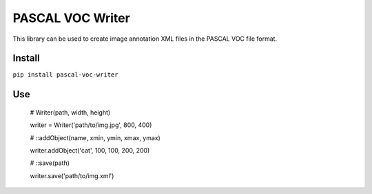 PASCAL VOC Writer
=================

This library can be used to create image annotation XML files in the PASCAL VOC
file format.

Install
-------

``pip install pascal-voc-writer``

Use
---

    # Writer(path, width, height)

    writer = Writer('path/to/img.jpg', 800, 400)


    # ::addObject(name, xmin, ymin, xmax, ymax)

    writer.addObject('cat', 100, 100, 200, 200)


    # ::save(path)

    writer.save('path/to/img.xml')


